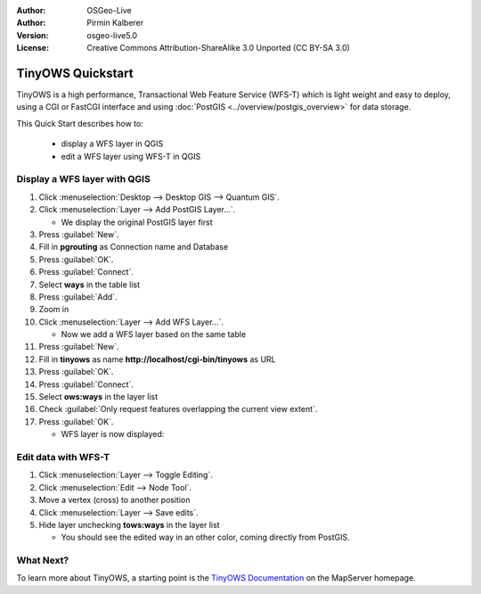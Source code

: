 :Author: OSGeo-Live
:Author: Pirmin Kalberer
:Version: osgeo-live5.0
:License: Creative Commons Attribution-ShareAlike 3.0 Unported  (CC BY-SA 3.0)

.. image:: ../../images/project_logos/logo-TinyOWS.png
  :scale: 100 %
  :alt: project logo
  :align: right
  :target: http://mapserver.org/trunk/tinyows/

********************************************************************************
TinyOWS Quickstart 
********************************************************************************

TinyOWS is a high performance, Transactional Web Feature Service (WFS-T)
which is light weight and easy to deploy, using a CGI or FastCGI interface
and using :doc:`PostGIS <../overview/postgis_overview>` for data storage.

This Quick Start describes how to:

  * display a WFS layer in QGIS
  * edit a WFS layer using WFS-T in QGIS


Display a WFS layer with QGIS
================================================================================

#. Click :menuselection:`Desktop --> Desktop GIS --> Quantum GIS`.

#. Click :menuselection:`Layer --> Add PostGIS Layer...`.

   * We display the original PostGIS layer first

#. Press :guilabel:`New`.

#. Fill in  **pgrouting** as Connection name and Database

#. Press :guilabel:`OK`.

#. Press :guilabel:`Connect`.

#. Select **ways** in the table list

#. Press :guilabel:`Add`.

#. Zoom in

#. Click :menuselection:`Layer --> Add WFS Layer...`.

   * Now we add a WFS layer based on the same table

#. Press :guilabel:`New`.

#. Fill in  **tinyows** as name **http://localhost/cgi-bin/tinyows** as URL

#. Press :guilabel:`OK`.

#. Press :guilabel:`Connect`.

#. Select **ows:ways** in the layer list

#. Check :guilabel:`Only request features overlapping the current view extent`.

#. Press :guilabel:`OK`.

   * WFS layer is now displayed:

.. image:: ../../images/screenshots/800x600/tinyows_wfs_layer.png
  :scale: 80 %

Edit data with WFS-T
================================================================================

#. Click :menuselection:`Layer --> Toggle Editing`.

#. Click :menuselection:`Edit --> Node Tool`.

#. Move a vertex (cross) to another position

#. Click :menuselection:`Layer --> Save edits`.

#. Hide layer unchecking **tows:ways** in the layer list

   * You should see the edited way in an other color, coming directly from PostGIS.


What Next?
================================================================================

To learn more about TinyOWS, a starting point is the `TinyOWS Documentation`_ on the MapServer homepage.

.. _`TinyOWS Documentation`: http://mapserver.org/trunk/tinyows/




